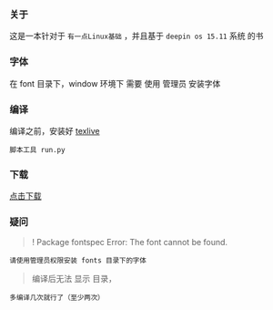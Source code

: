*** 关于
这是一本针对于 =有一点Linux基础= ，并且基于 =deepin os 15.11= 系统 的书


*** 字体
在 font 目录下，window 环境下 需要 使用 管理员 安装字体

*** 编译
编译之前，安装好 [[https://mirrors.tuna.tsinghua.edu.cn/CTAN/systems/texlive/Images/texlive2019.iso][texlive]]
#+BEGIN_SRC 
脚本工具 run.py
#+END_SRC

*** 下载
[[https://raw.githubusercontent.com/JackLovel/use_deepin/master/main.pdf][点击下载]]

*** 疑问
#+BEGIN_QUOTE 
! Package fontspec Error: The font  cannot be found.
#+END_QUOTE
#+BEGIN_SRC 
请使用管理员权限安装 fonts 目录下的字体
#+END_SRC

#+BEGIN_QUOTE 
编译后无法 显示 目录，
#+END_QUOTE
#+BEGIN_SRC 
多编译几次就行了（至少两次）
#+END_SRC

